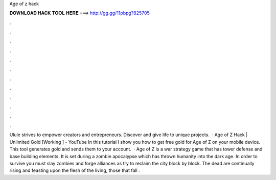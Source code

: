 Age of z hack

𝐃𝐎𝐖𝐍𝐋𝐎𝐀𝐃 𝐇𝐀𝐂𝐊 𝐓𝐎𝐎𝐋 𝐇𝐄𝐑𝐄 ===> http://gg.gg/11pbpg?825705

.

.

.

.

.

.

.

.

.

.

.

.

Ulule strives to empower creators and entrepreneurs. Discover and give life to unique projects.  · Age of Z Hack | Unlimited Gold [Working ] - YouTube In this tutorial I show you how to get free gold for Age of Z on your mobile device. This tool generates gold and sends them to your account.  · Age of Z is a war strategy game that has tower defense and base building elements. It is set during a zombie apocalypse which has thrown humanity into the dark age. In order to survive you must slay zombies and forge alliances as try to reclaim the city block by block. The dead are continually rising and feasting upon the flesh of the living, those that fall .